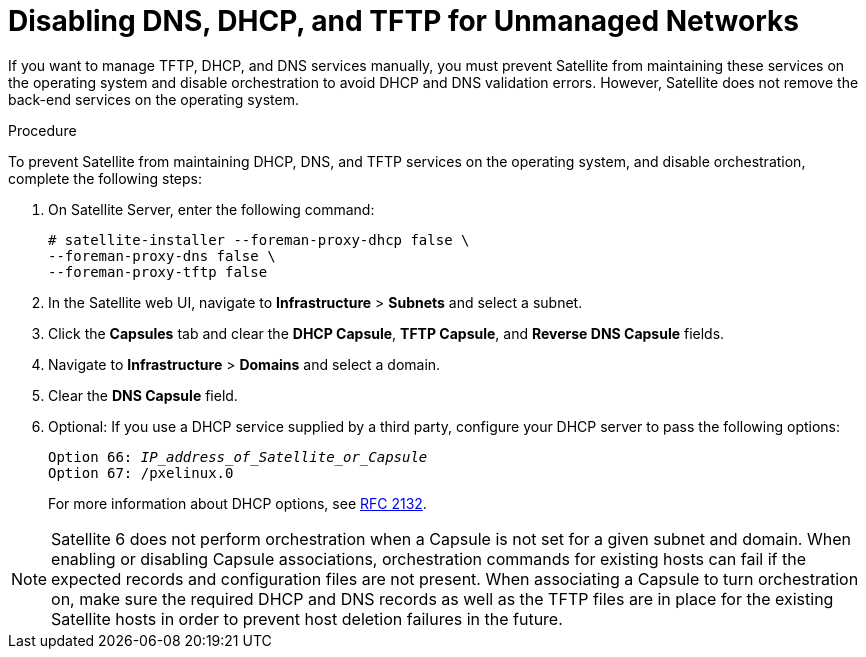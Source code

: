 [[disabling_dns_dhcp_tftp_for_unmanaged_networks]]

= Disabling DNS, DHCP, and TFTP for Unmanaged Networks

If you want to manage TFTP, DHCP, and DNS services manually, you must prevent Satellite from maintaining these services on the operating system and disable orchestration to avoid DHCP and DNS validation errors. However, Satellite does not remove the back-end services on the operating system.

.Procedure

To prevent Satellite from maintaining DHCP, DNS, and TFTP services on the operating system, and disable orchestration, complete the following steps:

. On Satellite Server, enter the following command:
+
----
# satellite-installer --foreman-proxy-dhcp false \
--foreman-proxy-dns false \
--foreman-proxy-tftp false
----

. In the Satellite web UI, navigate to *Infrastructure* > *Subnets* and select a subnet.

. Click the *Capsules* tab and clear the *DHCP Capsule*, *TFTP Capsule*, and *Reverse DNS Capsule* fields.

. Navigate to *Infrastructure* > *Domains* and select a domain.

. Clear the *DNS Capsule* field.

. Optional: If you use a DHCP service supplied by a third party, configure your DHCP server to pass the following options:
+
[options="nowrap" subs="+quotes"]
----
Option 66: __IP_address_of_Satellite_or_Capsule__
Option 67: /pxelinux.0
----
+
For more information about DHCP options, see https://tools.ietf.org/html/rfc2132[RFC 2132].

[NOTE]
Satellite 6 does not perform orchestration when a Capsule is not set for a given subnet and domain. When enabling or disabling Capsule associations, orchestration commands for existing hosts can fail if the expected records and configuration files are not present. When associating a Capsule to turn orchestration on, make sure the required DHCP and DNS records as well as the TFTP files are in place for the existing Satellite hosts in order to prevent host deletion failures in the future.
